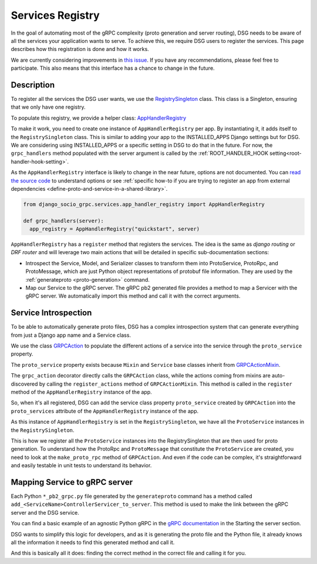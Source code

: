 .. _services-registry:

Services Registry
================

In the goal of automating most of the gRPC complexity (proto generation and server routing), DSG needs to be aware of all the services your application wants to serve. To achieve this, we require DSG users to register the services. This page describes how this registration is done and how it works.

We are currently considering improvements in `this issue <https://github.com/socotecio/django-socio-grpc/issues/223>`_. If you have any recommendations, please feel free to participate. This also means that this interface has a chance to change in the future.

Description
-----------

To register all the services the DSG user wants, we use the `RegistrySingleton <https://github.com/socotecio/django-socio-grpc/blob/master/django_socio_grpc/protobuf/registry_singleton.py>`_ class. This class is a Singleton, ensuring that we only have one registry.

To populate this registry, we provide a helper class: `AppHandlerRegistry <https://github.com/socotecio/django-socio-grpc/blob/master/django_socio_grpc/services/app_handler_registry.py>`_

To make it work, you need to create one instance of ``AppHandlerRegistry`` per app. By instantiating it, it adds itself to the ``RegistrySingleton`` class. This is similar to adding your app to the INSTALLED_APPS Django settings but for DSG. We are considering using INSTALLED_APPS or a specific setting in DSG to do that in the future. For now, the ``grpc_handlers`` method populated with the server argument is called by the :ref:`ROOT_HANDLER_HOOK setting<root-handler-hook-setting>`.

As the ``AppHandlerRegistry`` interface is likely to change in the near future, options are not documented. You can `read the source code <https://github.com/socotecio/django-socio-grpc/blob/master/django_socio_grpc/services/app_handler_registry.py>`_ to understand options or see :ref:`specific how-to if you are trying to register an app from external dependencies <define-proto-and-service-in-a-shared-library>`.

.. code-block:: python
  
  from django_socio_grpc.services.app_handler_registry import AppHandlerRegistry

  def grpc_handlers(server):
    app_registry = AppHandlerRegistry("quickstart", server)


``AppHandlerRegistry`` has a ``register`` method that registers the services. The idea is the same as `django routing` or `DRF router` and will leverage two main actions that will be detailed in specific sub-documentation sections:

* Introspect the Service, Model, and Serializer classes to transform them into ProtoService, ProtoRpc, and ProtoMessage, which are just Python object representations of protobuf file information. They are used by the :ref:`generateproto <proto-generation>` command.
* Map our Service to the gRPC server. The gRPC pb2 generated file provides a method to map a Servicer with the gRPC server. We automatically import this method and call it with the correct arguments.

Service Introspection
---------------------

To be able to automatically generate proto files, DSG has a complex introspection system that can generate everything from just a Django app name and a Service class.

We use the class `GRPCAction <https://github.com/socotecio/django-socio-grpc/blob/master/django_socio_grpc/grpc_actions/actions.py>`_ to populate the different actions of a service into the service through the ``proto_service`` property.

The ``proto_service`` property exists because ``Mixin`` and ``Service`` base classes inherit from `GRPCActionMixin <https://github.com/socotecio/django-socio-grpc/blob/master/django_socio_grpc/grpc_actions/actions.py>`_.

The ``grpc_action`` decorator directly calls the ``GRPCAction`` class, while the actions coming from mixins are auto-discovered by calling the ``register_actions`` method of ``GRPCActionMixin``. This method is called in the ``register`` method of the ``AppHandlerRegistry`` instance of the app.

So, when it's all registered, DSG can add the service class property ``proto_service`` created by ``GRPCAction`` into the ``proto_services`` attribute of the ``AppHandlerRegistry`` instance of the app.

As this instance of ``AppHandlerRegistry`` is set in the ``RegistrySingleton``, we have all the ``ProtoService`` instances in the ``RegistrySingleton``.

This is how we register all the ``ProtoService`` instances into the RegistrySingleton that are then used for proto generation. To understand how the ProtoRpc and ``ProtoMessage`` that constitute the ``ProtoService`` are created, you need to look at the ``make_proto_rpc`` method of ``GRPCAction``. And even if the code can be complex, it's straightforward and easily testable in unit tests to understand its behavior.

Mapping Service to gRPC server
------------------------------

Each Python ``*_pb2_grpc.py`` file generated by the ``generateproto`` command has a method called ``add_<ServiceName>ControllerServicer_to_server``. This method is used to make the link between the gRPC server and the DSG service.

You can find a basic example of an agnostic Python gRPC in the `gRPC documentation <https://grpc.io/docs/languages/python/basics/>`_ in the Starting the server section.

DSG wants to simplify this logic for developers, and as it is generating the proto file and the Python file, it already knows all the information it needs to find this generated method and call it.

And this is basically all it does: finding the correct method in the correct file and calling it for you.